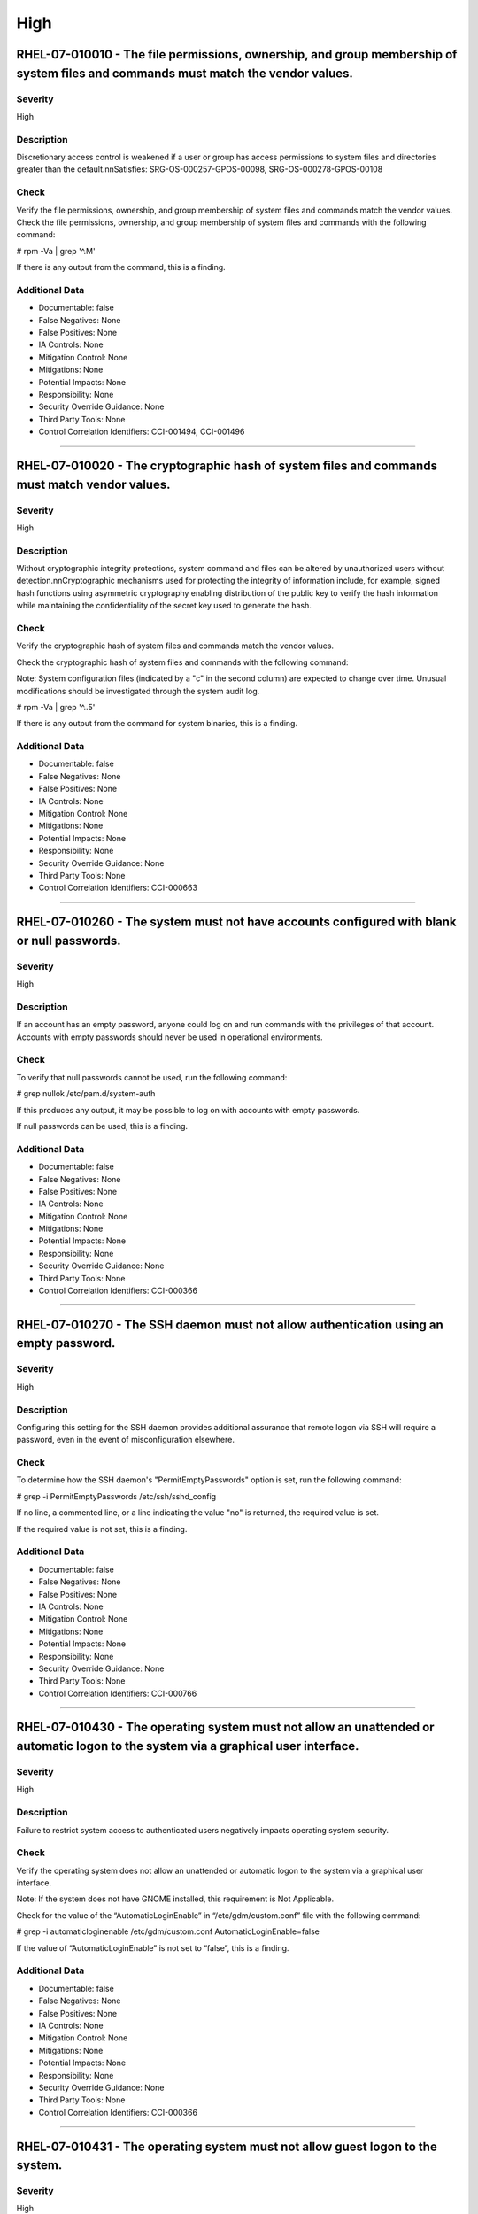 
High
====




RHEL-07-010010 - The file permissions, ownership, and group membership of system files and commands must match the vendor values.
---------------------------------------------------------------------------------------------------------------------------------

Severity
~~~~~~~~

High

Description
~~~~~~~~~~~

Discretionary access control is weakened if a user or group has access permissions to system files and directories greater than the default.\n\nSatisfies: SRG-OS-000257-GPOS-00098, SRG-OS-000278-GPOS-00108

Check
~~~~~

Verify the file permissions, ownership, and group membership of system files and commands match the vendor values.
Check the file permissions, ownership, and group membership of system files and commands with the following command:

# rpm -Va | grep '^.M'

If there is any output from the command, this is a finding.

Additional Data
~~~~~~~~~~~~~~~


* Documentable: false

* False Negatives: None

* False Positives: None

* IA Controls: None

* Mitigation Control: None

* Mitigations: None

* Potential Impacts: None

* Responsibility: None

* Security Override Guidance: None

* Third Party Tools: None

* Control Correlation Identifiers: CCI-001494, CCI-001496


----




RHEL-07-010020 - The cryptographic hash of system files and commands must match vendor values.
----------------------------------------------------------------------------------------------

Severity
~~~~~~~~

High

Description
~~~~~~~~~~~

Without cryptographic integrity protections, system command and files can be altered by unauthorized users without detection.\n\nCryptographic mechanisms used for protecting the integrity of information include, for example, signed hash functions using asymmetric cryptography enabling distribution of the public key to verify the hash information while maintaining the confidentiality of the secret key used to generate the hash.

Check
~~~~~

Verify the cryptographic hash of system files and commands match the vendor values.

Check the cryptographic hash of system files and commands with the following command:

Note: System configuration files (indicated by a "c" in the second column) are expected to change over time. Unusual modifications should be investigated through the system audit log.

# rpm -Va | grep '^..5'

If there is any output from the command for system binaries, this is a finding.

Additional Data
~~~~~~~~~~~~~~~


* Documentable: false

* False Negatives: None

* False Positives: None

* IA Controls: None

* Mitigation Control: None

* Mitigations: None

* Potential Impacts: None

* Responsibility: None

* Security Override Guidance: None

* Third Party Tools: None

* Control Correlation Identifiers: CCI-000663


----




RHEL-07-010260 - The system must not have accounts configured with blank or null passwords.
-------------------------------------------------------------------------------------------

Severity
~~~~~~~~

High

Description
~~~~~~~~~~~

If an account has an empty password, anyone could log on and run commands with the privileges of that account. Accounts with empty passwords should never be used in operational environments.

Check
~~~~~

To verify that null passwords cannot be used, run the following command: 

# grep nullok /etc/pam.d/system-auth

If this produces any output, it may be possible to log on with accounts with empty passwords.

If null passwords can be used, this is a finding.

Additional Data
~~~~~~~~~~~~~~~


* Documentable: false

* False Negatives: None

* False Positives: None

* IA Controls: None

* Mitigation Control: None

* Mitigations: None

* Potential Impacts: None

* Responsibility: None

* Security Override Guidance: None

* Third Party Tools: None

* Control Correlation Identifiers: CCI-000366


----




RHEL-07-010270 - The SSH daemon must not allow authentication using an empty password.
--------------------------------------------------------------------------------------

Severity
~~~~~~~~

High

Description
~~~~~~~~~~~

Configuring this setting for the SSH daemon provides additional assurance that remote logon via SSH will require a password, even in the event of misconfiguration elsewhere.

Check
~~~~~

To determine how the SSH daemon's "PermitEmptyPasswords" option is set, run the following command:

# grep -i PermitEmptyPasswords /etc/ssh/sshd_config

If no line, a commented line, or a line indicating the value "no" is returned, the required value is set.

If the required value is not set, this is a finding.

Additional Data
~~~~~~~~~~~~~~~


* Documentable: false

* False Negatives: None

* False Positives: None

* IA Controls: None

* Mitigation Control: None

* Mitigations: None

* Potential Impacts: None

* Responsibility: None

* Security Override Guidance: None

* Third Party Tools: None

* Control Correlation Identifiers: CCI-000766


----




RHEL-07-010430 - The operating system must not allow an unattended or automatic logon to the system via a graphical user interface.
-----------------------------------------------------------------------------------------------------------------------------------

Severity
~~~~~~~~

High

Description
~~~~~~~~~~~

Failure to restrict system access to authenticated users negatively impacts operating system security.

Check
~~~~~

Verify the operating system does not allow an unattended or automatic logon to the system via a graphical user interface.

Note: If the system does not have GNOME installed, this requirement is Not Applicable. 

Check for the value of the “AutomaticLoginEnable” in “/etc/gdm/custom.conf” file with the following command:

# grep -i automaticloginenable /etc/gdm/custom.conf
AutomaticLoginEnable=false

If the value of “AutomaticLoginEnable” is not set to “false”, this is a finding.

Additional Data
~~~~~~~~~~~~~~~


* Documentable: false

* False Negatives: None

* False Positives: None

* IA Controls: None

* Mitigation Control: None

* Mitigations: None

* Potential Impacts: None

* Responsibility: None

* Security Override Guidance: None

* Third Party Tools: None

* Control Correlation Identifiers: CCI-000366


----




RHEL-07-010431 - The operating system must not allow guest logon to the system.
-------------------------------------------------------------------------------

Severity
~~~~~~~~

High

Description
~~~~~~~~~~~

Failure to restrict system access to authenticated users negatively impacts operating system security.

Check
~~~~~

Verify the operating system does not allow guest logon to the system via a graphical user interface.

Note: If the system does not have GNOME installed, this requirement is Not Applicable. 

Check for the value of the “AutomaticLoginEnable” in “/etc/gdm/custom.conf” file with the following command:

# grep -i timedloginenable /etc/gdm/custom.conf
TimedLoginEnable=false

If the value of “TimedLoginEnable” is not set to “false”, this is a finding.

Additional Data
~~~~~~~~~~~~~~~


* Documentable: false

* False Negatives: None

* False Positives: None

* IA Controls: None

* Mitigation Control: None

* Mitigations: None

* Potential Impacts: None

* Responsibility: None

* Security Override Guidance: None

* Third Party Tools: None

* Control Correlation Identifiers: CCI-000366


----




RHEL-07-010440 - The operating system must not allow empty passwords for SSH logon to the system.
-------------------------------------------------------------------------------------------------

Severity
~~~~~~~~

High

Description
~~~~~~~~~~~

Failure to restrict system access to authenticated users negatively impacts operating system security.

Check
~~~~~

Verify the operating system does not allow empty passwords to be used for SSH logon to the system.

Check for the value of the PermitEmptyPasswords keyword with the following command:

# grep -i permitemptypassword /etc/ssh/sshd_config
PermitEmptyPasswords no

If the “PermitEmptyPasswords” keyword is not set to “no”, is missing, or is commented out, this is a finding.

Additional Data
~~~~~~~~~~~~~~~


* Documentable: false

* False Negatives: None

* False Positives: None

* IA Controls: None

* Mitigation Control: None

* Mitigations: None

* Potential Impacts: None

* Responsibility: None

* Security Override Guidance: None

* Third Party Tools: None

* Control Correlation Identifiers: CCI-000366


----




RHEL-07-010460 - Systems with a Basic Input/Output System (BIOS) must require authentication upon booting into single-user and maintenance modes.
-------------------------------------------------------------------------------------------------------------------------------------------------

Severity
~~~~~~~~

High

Description
~~~~~~~~~~~

If the system does not require valid root authentication before it boots into single-user or maintenance mode, anyone who invokes single-user or maintenance mode is granted privileged access to all files on the system. GRUB 2 is the default boot loader for RHEL 7 and is designed to require a password to boot into single-user mode or make modifications to the boot menu.

Check
~~~~~

Check to see if an encrypted root password is set. On systems that use a BIOS, use the following command:

# grep -i password /boot/grub2/grub.cfg
password_pbkdf2 superusers-account password-hash

If the root password entry does not begin with “password_pbkdf2”, this is a finding.

Additional Data
~~~~~~~~~~~~~~~


* Documentable: false

* False Negatives: None

* False Positives: None

* IA Controls: None

* Mitigation Control: None

* Mitigations: None

* Potential Impacts: None

* Responsibility: None

* Security Override Guidance: None

* Third Party Tools: None

* Control Correlation Identifiers: CCI-000213


----




RHEL-07-010470 - Systems using Unified Extensible Firmware Interface (UEFI) must require authentication upon booting into single-user and maintenance modes.
------------------------------------------------------------------------------------------------------------------------------------------------------------

Severity
~~~~~~~~

High

Description
~~~~~~~~~~~

If the system does not require valid root authentication before it boots into single-user or maintenance mode, anyone who invokes single-user or maintenance mode is granted privileged access to all files on the system. GRUB 2 is the default boot loader for RHEL 7 and is designed to require a password to boot into single-user mode or make modifications to the boot menu.

Check
~~~~~

Check to see if an encrypted root password is set. On systems that use UEFI, use the following command:

# grep -i password /boot/efi/EFI/redhat/grub.cfg
password_pbkdf2 superusers-account password-hash

If the root password entry does not begin with “password_pbkdf2”, this is a finding.

Additional Data
~~~~~~~~~~~~~~~


* Documentable: false

* False Negatives: None

* False Positives: None

* IA Controls: None

* Mitigation Control: None

* Mitigations: None

* Potential Impacts: None

* Responsibility: None

* Security Override Guidance: None

* Third Party Tools: None

* Control Correlation Identifiers: CCI-000213


----




RHEL-07-020000 - The rsh-server package must not be installed.
--------------------------------------------------------------

Severity
~~~~~~~~

High

Description
~~~~~~~~~~~

It is detrimental for operating systems to provide, or install by default, functionality exceeding requirements or mission objectives. These unnecessary capabilities or services are often overlooked and therefore may remain unsecured. They increase the risk to the platform by providing additional attack vectors.\n\nOperating systems are capable of providing a wide variety of functions and services. Some of the functions and services, provided by default, may not be necessary to support essential organizational operations (e.g., key missions, functions).\n\nThe rsh-server service provides an unencrypted remote access service that does not provide for the confidentiality and integrity of user passwords or the remote session and has very weak authentication.\n\nIf a privileged user were to log on using this service, the privileged user password could be compromised.

Check
~~~~~

Check to see if the rsh-server package is installed with the following command:

# yum list installed | grep rsh-server

If the rsh-server package is installed, this is a finding.

Additional Data
~~~~~~~~~~~~~~~


* Documentable: false

* False Negatives: None

* False Positives: None

* IA Controls: None

* Mitigation Control: None

* Mitigations: None

* Potential Impacts: None

* Responsibility: None

* Security Override Guidance: None

* Third Party Tools: None

* Control Correlation Identifiers: CCI-000381


----




RHEL-07-020010 - The ypserv package must not be installed.
----------------------------------------------------------

Severity
~~~~~~~~

High

Description
~~~~~~~~~~~

Removing the "ypserv" package decreases the risk of the accidental (or intentional) activation of NIS or NIS+ services.

Check
~~~~~

The NIS service provides an unencrypted authentication service that does not provide for the confidentiality and integrity of user passwords or the remote session.

Check to see if the “ypserve” package is installed with the following command:

# yum list installed | grep ypserv

If the “ypserv” package is installed, this is a finding.

Additional Data
~~~~~~~~~~~~~~~


* Documentable: false

* False Negatives: None

* False Positives: None

* IA Controls: None

* Mitigation Control: None

* Mitigations: None

* Potential Impacts: None

* Responsibility: None

* Security Override Guidance: None

* Third Party Tools: None

* Control Correlation Identifiers: CCI-000381


----




RHEL-07-020150 - The operating system must prevent the installation of software, patches, service packs, device drivers, or operating system components from a repository without verification they have been digitally signed using a certificate that is issued by a Certificate Authority (CA) that is recognized and approved by the organization.
------------------------------------------------------------------------------------------------------------------------------------------------------------------------------------------------------------------------------------------------------------------------------------------------------------------------------------------------------

Severity
~~~~~~~~

High

Description
~~~~~~~~~~~

Changes to any software components can have significant effects on the overall security of the operating system. This requirement ensures the software has not been tampered with and that it has been provided by a trusted vendor.\n\nAccordingly, patches, service packs, device drivers, or operating system components must be signed with a certificate recognized and approved by the organization.\n\nVerifying the authenticity of the software prior to installation validates the integrity of the patch or upgrade received from a vendor. This verifies the software has not been tampered with and that it has been provided by a trusted vendor. Self-signed certificates are disallowed by this requirement. The operating system should not have to verify the software again. This requirement does not mandate DoD certificates for this purpose; however, the certificate used to verify the software must be from an approved CA.

Check
~~~~~

Verify the operating system prevents the installation of patches, service packs, device drivers, or operating system components from a repository without verification that they have been digitally signed using a certificate that is recognized and approved by the organization.

Check that yum verifies the signature of packages from a repository prior to install with the following command:

# grep gpgcheck /etc/yum.conf
gpgcheck=1

If "gpgcheck" is not set to ”1”, or if options are missing or commented out, this is a finding.

Additional Data
~~~~~~~~~~~~~~~


* Documentable: false

* False Negatives: None

* False Positives: None

* IA Controls: None

* Mitigation Control: None

* Mitigations: None

* Potential Impacts: None

* Responsibility: None

* Security Override Guidance: None

* Third Party Tools: None

* Control Correlation Identifiers: CCI-001749


----




RHEL-07-020151 - The operating system must prevent the installation of software, patches, service packs, device drivers, or operating system components of local packages without verification they have been digitally signed using a certificate that is issued by a Certificate Authority (CA) that is recognized and approved by the organization.
------------------------------------------------------------------------------------------------------------------------------------------------------------------------------------------------------------------------------------------------------------------------------------------------------------------------------------------------------

Severity
~~~~~~~~

High

Description
~~~~~~~~~~~

Changes to any software components can have significant effects on the overall security of the operating system. This requirement ensures the software has not been tampered with and that it has been provided by a trusted vendor.\n\nAccordingly, patches, service packs, device drivers, or operating system components must be signed with a certificate recognized and approved by the organization.\n\nVerifying the authenticity of the software prior to installation validates the integrity of the patch or upgrade received from a vendor. This verifies the software has not been tampered with and that it has been provided by a trusted vendor. Self-signed certificates are disallowed by this requirement. The operating system should not have to verify the software again. This requirement does not mandate DoD certificates for this purpose; however, the certificate used to verify the software must be from an approved CA.

Check
~~~~~

Verify the operating system prevents the installation of patches, service packs, device drivers, or operating system components of local packages without verification that they have been digitally signed using a certificate that is recognized and approved by the organization.

Check that yum verifies the signature of local packages prior to install with the following command:

# grep localpkg_gpgcheck /etc/yum.conf
localpkg_gpgcheck=1

If "localpkg_gpgcheck" is not set to ”1”, or if options are missing or commented out, this is a finding.

Additional Data
~~~~~~~~~~~~~~~


* Documentable: false

* False Negatives: None

* False Positives: None

* IA Controls: None

* Mitigation Control: None

* Mitigations: None

* Potential Impacts: None

* Responsibility: None

* Security Override Guidance: None

* Third Party Tools: None

* Control Correlation Identifiers: CCI-001749


----




RHEL-07-020152 - The operating system must prevent the installation of software, patches, service packs, device drivers, or operating system components of packages without verification of the repository metadata.
--------------------------------------------------------------------------------------------------------------------------------------------------------------------------------------------------------------------

Severity
~~~~~~~~

High

Description
~~~~~~~~~~~

Changes to any software components can have significant effects on the overall security of the operating system. This requirement ensures the software has not been tampered with and that it has been provided by a trusted vendor.\n\nAccordingly, patches, service packs, device drivers, or operating system components must be signed with a certificate recognized and approved by the organization.\n\nVerifying the authenticity of the software prior to installation validates the integrity of the patch or upgrade received from a vendor. This ensures the software has not been tampered with and that it has been provided by a trusted vendor. Self-signed certificates are disallowed by this requirement. The operating system should not have to verify the software again. This requirement does not mandate DoD certificates for this purpose; however, the certificate used to verify the software must be from an approved Certificate Authority.

Check
~~~~~

Verify the operating system prevents the installation of patches, service packs, device drivers, or operating system components of local packages without verification of the repository metadata.

Check that yum verifies the package metadata prior to install with the following command:

# grep repo_gpgcheck /etc/yum.conf
repo_gpgcheck=1

If "repo_gpgcheck" is not set to ”1”, or if options are missing or commented out, this is a finding.

Additional Data
~~~~~~~~~~~~~~~


* Documentable: false

* False Negatives: None

* False Positives: None

* IA Controls: None

* Mitigation Control: None

* Mitigations: None

* Potential Impacts: None

* Responsibility: None

* Security Override Guidance: None

* Third Party Tools: None

* Control Correlation Identifiers: CCI-001749


----




RHEL-07-020170 - Operating systems handling data requiring data-at-rest protections must employ cryptographic mechanisms to prevent unauthorized disclosure and modification of the information at rest.
--------------------------------------------------------------------------------------------------------------------------------------------------------------------------------------------------------

Severity
~~~~~~~~

High

Description
~~~~~~~~~~~

Selection of a cryptographic mechanism is based on the need to protect the integrity and confidentiality of sensitive information. The strength of the mechanism is commensurate with the security category and/or classification of the information. Organizations have the flexibility to either encrypt all information on storage devices (i.e., full disk encryption) or encrypt specific data structures (e.g., files, records, or fields). This requirement is applicable if the organization determines that its sensitive information is to be protected at the storage device level.\n\nSatisfies: SRG-OS-000405-GPOS-00184, SRG-OS-000185-GPOS-00079

Check
~~~~~

Verify the operating system, if handling data that requires protection to prevent the unauthorized discloser or modification of information at rest, is using disk encryption. 

Note: If the organization determines that no data resident on the system requires protection, or that sensitive data is being protected through an application encryption mechanism, this requirement is Not Applicable.

Check the system partitions to determine if they are all encrypted with the following command:

# blkid
/dev/sda1: UUID=" ab12c3de-4f56-789a-8f33-3850cc8ce3a2
" TYPE="crypto_LUKS"
/dev/sda2: UUID=" bc98d7ef-6g54-321h-1d24-9870de2ge1a2
" TYPE="crypto_LUKS"

Pseudo-file systems, such as /proc, /sys, and tmpfs, are not required to use disk encryption and are not a finding. 

If any other partitions do not have a type of “crypto_LUKS”, this is a finding.

Additional Data
~~~~~~~~~~~~~~~


* Documentable: false

* False Negatives: None

* False Positives: None

* IA Controls: None

* Mitigation Control: NEW

* Mitigations: None

* Potential Impacts: None

* Responsibility: None

* Security Override Guidance: None

* Third Party Tools: None

* Control Correlation Identifiers: CCI-002476, CCI-001199


----




RHEL-07-020210 - The operating system must enable SELinux.
----------------------------------------------------------

Severity
~~~~~~~~

High

Description
~~~~~~~~~~~

Without verification of the security functions, security functions may not operate correctly and the failure may go unnoticed. Security function is defined as the hardware, software, and/or firmware of the information system responsible for enforcing the system security policy and supporting the isolation of code and data on which the protection is based. Security functionality includes, but is not limited to, establishing system accounts, configuring access authorizations (i.e., permissions, privileges), setting events to be audited, and setting intrusion detection parameters.\n\nThis requirement applies to operating systems performing security function verification/testing and/or systems and environments that require this functionality.

Check
~~~~~

Verify the operating system verifies correct operation of all security functions.

Check if SELinux is active and in enforcing mode with the following command:

# getenforce
Enforcing

If the “SELinux” mode is not set to “Enforcing”, this is a finding.

Additional Data
~~~~~~~~~~~~~~~


* Documentable: false

* False Negatives: None

* False Positives: None

* IA Controls: None

* Mitigation Control: None

* Mitigations: None

* Potential Impacts: None

* Responsibility: None

* Security Override Guidance: None

* Third Party Tools: None

* Control Correlation Identifiers: CCI-002165, CCI-002696


----




RHEL-07-020211 - The operating system must enable the SELinux targeted policy.
------------------------------------------------------------------------------

Severity
~~~~~~~~

High

Description
~~~~~~~~~~~

Without verification of the security functions, security functions may not operate correctly and the failure may go unnoticed. Security function is defined as the hardware, software, and/or firmware of the information system responsible for enforcing the system security policy and supporting the isolation of code and data on which the protection is based. Security functionality includes, but is not limited to, establishing system accounts, configuring access authorizations (i.e., permissions, privileges), setting events to be audited, and setting intrusion detection parameters.\n\nThis requirement applies to operating systems performing security function verification/testing and/or systems and environments that require this functionality.

Check
~~~~~

Verify the operating system verifies correct operation of all security functions.

Check if SELinux is active and is enforcing the targeted policy with the following command:

# sestatus
SELinux status:                 enabled
SELinuxfs mount:                /selinux
Current mode:                   enforcing
Mode from config file:          enforcing
Policy version:                 24
Policy from config file:        targeted

If the “Policy from config file”  not set to “targeted”, this is a finding.

Additional Data
~~~~~~~~~~~~~~~


* Documentable: false

* False Negatives: None

* False Positives: None

* IA Controls: None

* Mitigation Control: NEW

* Mitigations: None

* Potential Impacts: None

* Responsibility: None

* Security Override Guidance: None

* Third Party Tools: None

* Control Correlation Identifiers: CCI-002165, CCI-002696


----




RHEL-07-020220 - The x86 Ctrl-Alt-Delete key sequence must be disabled.
-----------------------------------------------------------------------

Severity
~~~~~~~~

High

Description
~~~~~~~~~~~

A locally logged-on user who presses Ctrl-Alt-Delete, when at the console, can reboot the system. If accidentally pressed, as could happen in the case of a mixed OS environment, this can create the risk of short-term loss of availability of systems due to unintentional reboot. In the GNOME graphical environment, risk of unintentional reboot from the Ctrl-Alt-Delete sequence is reduced because the user will be prompted before any action is taken.

Check
~~~~~

Verify the operating system is not configured to reboot the system when Ctrl-Alt-Delete is pressed.

Check that the ctrl-alt-del.service is not active with the following command:

# systemctl status ctrl-alt-del.service
reboot.target - Reboot
   Loaded: loaded (/usr/lib/systemd/system/reboot.target; disabled)
   Active: inactive (dead)
     Docs: man:systemd.special(7)

If the ctrl-alt-del.service is active , this is a finding.

Additional Data
~~~~~~~~~~~~~~~


* Documentable: false

* False Negatives: None

* False Positives: None

* IA Controls: None

* Mitigation Control: NEW

* Mitigations: None

* Potential Impacts: None

* Responsibility: None

* Security Override Guidance: None

* Third Party Tools: None

* Control Correlation Identifiers: CCI-000366


----




RHEL-07-020240 - The operating system must be a supported release.
------------------------------------------------------------------

Severity
~~~~~~~~

High

Description
~~~~~~~~~~~

An operating system release is considered "supported" if the vendor continues to provide security patches for the product. With an unsupported release, it will not be possible to resolve security issues discovered in the system software.

Check
~~~~~

Severity Override Guidance: 

Check the version of the operating system with the following command:

# cat /etc/redhat-release

Red Hat Enterprise Linux Server release 7.2 (Maipo)
Current End of Life for RHEL 7 is June 30, 2024.

If the release is not supported by the vendor, this is a finding.

Additional Data
~~~~~~~~~~~~~~~


* Documentable: false

* False Negatives: None

* False Positives: None

* IA Controls: None

* Mitigation Control: None

* Mitigations: None

* Potential Impacts: None

* Responsibility: None

* Security Override Guidance: None

* Third Party Tools: None

* Control Correlation Identifiers: CCI-000366


----




RHEL-07-020310 - The root account must be the only account having unrestricted access to the system.
----------------------------------------------------------------------------------------------------

Severity
~~~~~~~~

High

Description
~~~~~~~~~~~

If an account other than root also has a User Identifier (UID) of \xe2\x80\x9c0\xe2\x80\x9d, it has root authority, giving that account unrestricted access to the entire operating system. Multiple accounts with a UID of \xe2\x80\x9c0\xe2\x80\x9d afford an opportunity for potential intruders to guess a password for a privileged account.

Check
~~~~~

Check the system for duplicate UID “0” assignments with the following command:

# awk -F: '$3 == 0 {print $1}' /etc/passwd

If any accounts other than root have a UID of “0”, this is a finding.

Additional Data
~~~~~~~~~~~~~~~


* Documentable: false

* False Negatives: None

* False Positives: None

* IA Controls: None

* Mitigation Control: None

* Mitigations: None

* Potential Impacts: None

* Responsibility: None

* Security Override Guidance: None

* Third Party Tools: None

* Control Correlation Identifiers: CCI-000366


----




RHEL-07-021280 - The operating system must implement NIST FIPS-validated cryptography for the following: to provision digital signatures, to generate cryptographic hashes, and to protect unclassified information requiring confidentiality and cryptographic protection in accordance with applicable federal laws, Executive Orders, directives, policies, regulations, and standards.
------------------------------------------------------------------------------------------------------------------------------------------------------------------------------------------------------------------------------------------------------------------------------------------------------------------------------------------------------------------------------------------

Severity
~~~~~~~~

High

Description
~~~~~~~~~~~

Use of weak or untested encryption algorithms undermines the purposes of using encryption to protect data. The operating system must implement cryptographic modules adhering to the higher standards approved by the federal government since this provides assurance they have been tested and validated.\n\nSatisfies: SRG-OS-000033-GPOS-00014, SRG-OS-000396-GPOS-00176, SRG-OS-000478-GPOS-00223

Check
~~~~~

Verify the operating system implements DoD-approved encryption to protect the confidentiality of remote access sessions.

Check to see if the dracut-fips package is installed with the following command:

# yum list installed | grep dracut-fips

dracut-fips-033-360.el7_2.x86_64.rpm

If the dracut-fips package is installed, check to see if the kernel command line is configured to use FIPS mode with the following command:

Note: GRUB 2 reads its configuration from the “/boot/grub2/grub.cfg” file on traditional BIOS-based machines and from the “/boot/efi/EFI/redhat/grub.cfg” file on UEFI machines.

#grep fips /boot/grub2/grub.cfg
/vmlinuz-3.8.0-0.40.el7.x86_64 root=/dev/mapper/rhel-root ro rd.md=0 rd.dm=0 rd.lvm.lv=rhel/swap crashkernel=auto rd.luks=0 vconsole.keymap=us rd.lvm.lv=rhel/root rhgb fips=1 quiet

If the kernel command line is configured to use FIPS mode, check to see if the system is in FIPS mode with the following command:

# cat /proc/sys/crypto/fips_enabled 1

If the dracut-fips package is not installed, the kernel command line does not have a fips entry, or the system has a value of “0” for fips_enabled in /proc/sys/crypto, this is a finding.

Additional Data
~~~~~~~~~~~~~~~


* Documentable: false

* False Negatives: None

* False Positives: None

* IA Controls: None

* Mitigation Control: NEW

* Mitigations: None

* Potential Impacts: None

* Responsibility: None

* Security Override Guidance: None

* Third Party Tools: None

* Control Correlation Identifiers: CCI-000068, CCI-002450


----




RHEL-07-021910 - The telnet-server package must not be installed.
-----------------------------------------------------------------

Severity
~~~~~~~~

High

Description
~~~~~~~~~~~

It is detrimental for operating systems to provide, or install by default, functionality exceeding requirements or mission objectives. These unnecessary capabilities or services are often overlooked and therefore may remain unsecured. They increase the risk to the platform by providing additional attack vectors.\n\nOperating systems are capable of providing a wide variety of functions and services. Some of the functions and services, provided by default, may not be necessary to support essential organizational operations (e.g., key missions, functions).\n\nExamples of non-essential capabilities include, but are not limited to, games, software packages, tools, and demonstration software not related to requirements or providing a wide array of functionality not required for every mission, but which cannot be disabled.

Check
~~~~~

Verify the operating system is configured to disable non-essential capabilities. The most secure way of ensuring a non-essential capability is disabled is to not have the capability installed.

The telnet service provides an unencrypted remote access service that does not provide for the confidentiality and integrity of user passwords or the remote session.

If a privileged user were to log on using this service, the privileged user password could be compromised. 

Check to see if the telnet-server package is installed with the following command:

# yum list installed | grep telnet-server

If the telnet-server package is installed, this is a finding.

Additional Data
~~~~~~~~~~~~~~~


* Documentable: false

* False Negatives: None

* False Positives: None

* IA Controls: None

* Mitigation Control: None

* Mitigations: None

* Potential Impacts: None

* Responsibility: None

* Security Override Guidance: None

* Third Party Tools: None

* Control Correlation Identifiers: CCI-000381


----




RHEL-07-030010 - Auditing must be configured to produce records containing information to establish what type of events occurred, where the events occurred, the source of the events, and the outcome of the events.

These audit records must also identify individual identities of group account users.
-----------------------------------------------------------------------------------------------------------------------------------------------------------------------------------------------------------------------------------------------------------------------------------------------------------

Severity
~~~~~~~~

High

Description
~~~~~~~~~~~

Without establishing what type of events occurred, it would be difficult to establish, correlate, and investigate the events leading up to an outage or attack.\n\nAudit record content that may be necessary to satisfy this requirement includes, for example, time stamps, source and destination addresses, user/process identifiers, event descriptions, success/fail indications, filenames involved, and access control or flow control rules invoked.\n\nAssociating event types with detected events in the operating system audit logs provides a means of investigating an attack; recognizing resource utilization or capacity thresholds; or identifying an improperly configured operating system.\n\nSatisfies: SRG-OS-000038-GPOS-00016, SRG-OS-000039-GPOS-00017, SRG-OS-000042-GPOS-00021, SRG-OS-000254-GPOS-00095, SRG-OS-000255-GPOS-00096

Check
~~~~~

Verify the operating system produces audit records containing information to establish when (date and time) the events occurred.

Check to see if auditing is active by issuing the following command:

# systemctl is-active auditd.service
Active: active (running) since Tue 2015-01-27 19:41:23 EST; 22h ago

If the auditd status is not active, this is a finding.

Additional Data
~~~~~~~~~~~~~~~


* Documentable: false

* False Negatives: None

* False Positives: None

* IA Controls: None

* Mitigation Control: None

* Mitigations: None

* Potential Impacts: None

* Responsibility: None

* Security Override Guidance: None

* Third Party Tools: None

* Control Correlation Identifiers: CCI-000131, CCI-000126


----




RHEL-07-030810 - The system must use a DoD-approved virus scan program.
-----------------------------------------------------------------------

Severity
~~~~~~~~

High

Description
~~~~~~~~~~~

Virus scanning software can be used to protect a system from penetration from computer viruses and to limit their spread through intermediate systems.  \n\nThe virus scanning software should be configured to perform scans dynamically on accessed files. If this capability is not available, the system must be configured to scan, at a minimum, all altered files on the system on a daily basis.\n\nIf the system processes inbound SMTP mail, the virus scanner must be configured to scan all received mail.

Check
~~~~~

Verify the system is using a DoD-approved virus scan program.

Check for the presence of “McAfee VirusScan Enterprise for Linux” with the following command:

# systemctl status nails
nails - service for McAfee VirusScan Enterprise for Linux 
>  Loaded: loaded /opt/NAI/package/McAfeeVSEForLinux/McAfeeVSEForLinux-2.0.2.<build_number>; enabled)
>  Active: active (running) since Mon 2015-09-27 04:11:22 UTC;21 min ago

If the “nails” service is not active, check for the presence of “clamav” on the system with the following command:

# systemctl status clamav-daemon.socket
 systemctl status clamav-daemon.socket
  clamav-daemon.socket - Socket for Clam AntiVirus userspace daemon
     Loaded: loaded (/lib/systemd/system/clamav-daemon.socket; enabled)
     Active: active (running) since Mon 2015-01-12 09:32:59 UTC; 7min ago

If neither of these applications are loaded and active, ask the System Administrator (SA) if there is an antivirus package installed and active on the system. If no antivirus scan program is active on the system, this is a finding.

Additional Data
~~~~~~~~~~~~~~~


* Documentable: false

* False Negatives: None

* False Positives: None

* IA Controls: None

* Mitigation Control: None

* Mitigations: None

* Potential Impacts: None

* Responsibility: None

* Security Override Guidance: None

* Third Party Tools: None

* Control Correlation Identifiers: CCI-001668


----




RHEL-07-040330 - There must be no .shosts files on the system.
--------------------------------------------------------------

Severity
~~~~~~~~

High

Description
~~~~~~~~~~~

The .shosts files are used to configure host-based authentication for individual users or the system via SSH. Host-based authentication is not sufficient for preventing unauthorized access to the system, as it does not require interactive identification and authentication of a connection request, or for the use of two-factor authentication.

Check
~~~~~

Verify there are no .shosts files on the system.

Check the system for the existence of these files with the following command:

# find / -name '*.shosts’

If any .shosts files are found on the system, this is a finding.

Additional Data
~~~~~~~~~~~~~~~


* Documentable: false

* False Negatives: None

* False Positives: None

* IA Controls: None

* Mitigation Control: None

* Mitigations: None

* Potential Impacts: None

* Responsibility: None

* Security Override Guidance: None

* Third Party Tools: None

* Control Correlation Identifiers: CCI-000366


----




RHEL-07-040331 - There must be no shosts.equiv files on the system.
-------------------------------------------------------------------

Severity
~~~~~~~~

High

Description
~~~~~~~~~~~

The shosts.equiv files are used to configure host-based authentication for the system via SSH. Host-based authentication is not sufficient for preventing unauthorized access to the system, as it does not require interactive identification and authentication of a connection request, or for the use of two-factor authentication.

Check
~~~~~

Verify there are no shosts.equiv files on the system.

Check the system for the existence of these files with the following command:

# find / -name shosts.equiv

If any shosts.equiv files are found on the system, this is a finding.

Additional Data
~~~~~~~~~~~~~~~


* Documentable: false

* False Negatives: None

* False Positives: None

* IA Controls: None

* Mitigation Control: None

* Mitigations: None

* Potential Impacts: None

* Responsibility: None

* Security Override Guidance: None

* Third Party Tools: None

* Control Correlation Identifiers: CCI-000366


----




RHEL-07-040490 - A File Transfer Protocol (FTP) server package must not be installed unless needed.
---------------------------------------------------------------------------------------------------

Severity
~~~~~~~~

High

Description
~~~~~~~~~~~

The FTP service provides an unencrypted remote access that does not provide for the confidentiality and integrity of user passwords or the remote session. If a privileged user were to log on using this service, the privileged user password could be compromised. SSH or other encrypted file transfer methods must be used in place of this service.

Check
~~~~~

Verify a lightweight FTP server has not been installed on the system.

Check to see if a lightweight FTP server has been installed with the following commands:

# yum list installed | grep lftpd
 lftp-4.4.8-7.el7.x86_64.rpm

An alternate method of determining if a lightweight FTP server is active on the server is to use the following command:

# netstat -a | grep 21

If “lftpd” is installed, or if an application is listening on port 21, and is not documented with the Information System Security Officer (ISSO) as an operational requirement, this is a finding.

Additional Data
~~~~~~~~~~~~~~~


* Documentable: false

* False Negatives: None

* False Positives: None

* IA Controls: None

* Mitigation Control: None

* Mitigations: None

* Potential Impacts: None

* Responsibility: None

* Security Override Guidance: None

* Third Party Tools: None

* Control Correlation Identifiers: CCI-000366


----




RHEL-07-040500 - The Trivial File Transfer Protocol (TFTP) server package must not be installed if not required for operational support.
----------------------------------------------------------------------------------------------------------------------------------------

Severity
~~~~~~~~

High

Description
~~~~~~~~~~~

If TFTP is required for operational support (such as the transmission of router configurations) its use must be documented with the Information System Security Manager (ISSM), restricted to only authorized personnel, and have access control rules established.

Check
~~~~~

Verify a TFTP server has not been installed on the system.

Check to see if a TFTP server has been installed with the following command:

# yum list installed | grep tftp-server
tftp-server-0.49-9.el7.x86_64.rpm

An alternate method of determining if a TFTP server is active on the server is to use the following commands:

# netstat -a | grep 69
# netstat -a | grep 8099

If TFTP is installed and the requirement for TFTP is not documented with the ISSM, this is a finding.

Additional Data
~~~~~~~~~~~~~~~


* Documentable: false

* False Negatives: None

* False Positives: None

* IA Controls: None

* Mitigation Control: None

* Mitigations: None

* Potential Impacts: None

* Responsibility: None

* Security Override Guidance: None

* Third Party Tools: None

* Control Correlation Identifiers: CCI-000368, CCI-000318, CCI-001812, CCI-001813, CCI-001814


----




RHEL-07-040540 - Remote X connections for interactive users must be encrypted.
------------------------------------------------------------------------------

Severity
~~~~~~~~

High

Description
~~~~~~~~~~~

Open X displays allow an attacker to capture keystrokes and execute commands remotely.

Check
~~~~~

Verify remote X connections for interactive users are encrypted.

Check that remote X connections are encrypted with the following command:

# grep -i x11forwarding /etc/ssh/sshd_config
X11Fowarding yes

If the X11Forwarding keyword is set to "no", is missing, or is commented out, this is a finding.

Additional Data
~~~~~~~~~~~~~~~


* Documentable: false

* False Negatives: None

* False Positives: None

* IA Controls: None

* Mitigation Control: None

* Mitigations: None

* Potential Impacts: None

* Responsibility: None

* Security Override Guidance: None

* Third Party Tools: None

* Control Correlation Identifiers: CCI-000366


----




RHEL-07-040580 - SNMP community strings must be changed from the default.
-------------------------------------------------------------------------

Severity
~~~~~~~~

High

Description
~~~~~~~~~~~

Whether active or not, default Simple Network Management Protocol (SNMP) community strings must be changed to maintain security. If the service is running with the default authenticators, anyone can gather data about the system and the network and use the information to potentially compromise the integrity of the system or network(s). It is highly recommended that SNMP version 3 user authentication and message encryption be used in place of the version 2 community strings.

Check
~~~~~

Verify that a system using SNMP is not using default community strings.

Check to see if the “/etc/snmp/snmpd.conf” file exists with the following command:

# ls -al /etc/snmp/snmpd.conf
 -rw-------   1 root root      52640 Mar 12 11:08 snmpd.conf

If the file does not exist, this is Not Applicable.

If the file does exist, check for the default community strings with the following commands:

# grep public /etc/snmp/snmpd.conf
# grep private /etc/snmp/snmpd.conf

If either of these command returns any output, this is a finding.

Additional Data
~~~~~~~~~~~~~~~


* Documentable: false

* False Negatives: None

* False Positives: None

* IA Controls: None

* Mitigation Control: None

* Mitigations: None

* Potential Impacts: None

* Responsibility: None

* Security Override Guidance: None

* Third Party Tools: None

* Control Correlation Identifiers: CCI-000366


----




RHEL-07-040590 - The SSH daemon must be configured to only use the SSHv2 protocol.
----------------------------------------------------------------------------------

Severity
~~~~~~~~

High

Description
~~~~~~~~~~~

SSHv1 is an insecure implementation of the SSH protocol and has many well-known vulnerability exploits. Exploits of the SSH daemon could provide immediate root access to the system.\n\nSatisfies: SRG-OS-000074-GPOS-00042, SRG-OS-000480-GPOS-00227

Check
~~~~~

Verify the SSH daemon is configured to only use the SSHv2 protocol.

Check that the SSH daemon is configured to only use the SSHv2 protocol with the following command:

# grep -i protocol /etc/ssh/sshd_config
Protocol 2
#Protocol 1,2

If any protocol line other than "Protocol 2" is uncommented, this is a finding.

Additional Data
~~~~~~~~~~~~~~~


* Documentable: false

* False Negatives: None

* False Positives: None

* IA Controls: None

* Mitigation Control: None

* Mitigations: None

* Potential Impacts: None

* Responsibility: None

* Security Override Guidance: None

* Third Party Tools: None

* Control Correlation Identifiers: CCI-000197, CCI-000366


